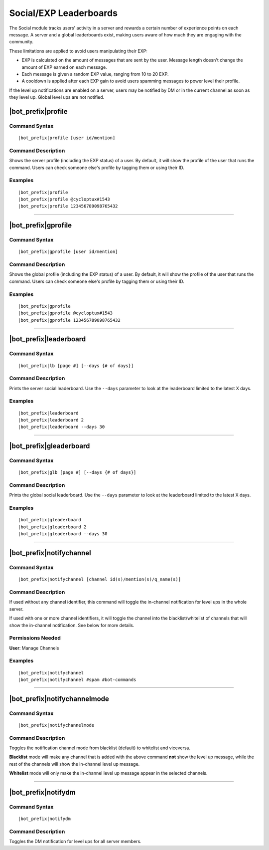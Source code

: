 ***********************
Social/EXP Leaderboards
***********************

The Social module tracks users' activity in a server and rewards a certain number of experience points on each message. A server and a global leaderboards exist, making users aware of how much they are engaging with the community.

These limitations are applied to avoid users manipulating their EXP:

* EXP is calculated on the amount of messages that are sent by the user. Message length doesn't change the amount of EXP earned on each message.
* Each message is given a random EXP value, ranging from 10 to 20 EXP.
* A cooldown is applied after each EXP gain to avoid users spamming messages to power level their profile.

If the level up notifications are enabled on a server, users may be notified by DM or in the current channel as soon as they level up. Global level ups are not notified.

|bot_prefix|\ profile
---------------------

Command Syntax
^^^^^^^^^^^^^^
.. parsed-literal::

    |bot_prefix|\ profile [user id/mention]
    
Command Description
^^^^^^^^^^^^^^^^^^^
Shows the server profile (including the EXP status) of a user. By default, it will show the profile of the user that runs the command. Users can check someone else's profile by tagging them or using their ID.

Examples
^^^^^^^^
.. parsed-literal::

    |bot_prefix|\ profile
    |bot_prefix|\ profile @cycloptux#1543
    |bot_prefix|\ profile 123456789098765432

....

|bot_prefix|\ gprofile
----------------------

Command Syntax
^^^^^^^^^^^^^^
.. parsed-literal::

    |bot_prefix|\ gprofile [user id/mention]

Command Description
^^^^^^^^^^^^^^^^^^^
Shows the global profile (including the EXP status) of a user. By default, it will show the profile of the user that runs the command. Users can check someone else's profile by tagging them or using their ID.

Examples
^^^^^^^^
.. parsed-literal::

    |bot_prefix|\ gprofile
    |bot_prefix|\ gprofile @cycloptux#1543
    |bot_prefix|\ gprofile 123456789098765432

....

|bot_prefix|\ leaderboard
-------------------------

Command Syntax
^^^^^^^^^^^^^^
.. parsed-literal::

    |bot_prefix|\ lb [page #] [--days {# of days}]
    
Command Description
^^^^^^^^^^^^^^^^^^^
Prints the server social leaderboard. Use the ``--days`` parameter to look at the leaderboard limited to the latest X days.

Examples
^^^^^^^^
.. parsed-literal::

    |bot_prefix|\ leaderboard
    |bot_prefix|\ leaderboard 2
    |bot_prefix|\ leaderboard --days 30

....

|bot_prefix|\ gleaderboard
--------------------------

Command Syntax
^^^^^^^^^^^^^^
.. parsed-literal::

    |bot_prefix|\ glb [page #] [--days {# of days}]
    
Command Description
^^^^^^^^^^^^^^^^^^^
Prints the global social leaderboard. Use the ``--days`` parameter to look at the leaderboard limited to the latest X days.

Examples
^^^^^^^^
.. parsed-literal::

    |bot_prefix|\ gleaderboard
    |bot_prefix|\ gleaderboard 2
    |bot_prefix|\ gleaderboard --days 30

....

|bot_prefix|\ notifychannel
---------------------------

Command Syntax
^^^^^^^^^^^^^^
.. parsed-literal::

    |bot_prefix|\ notifychannel [channel id(s)/mention(s)/q_name(s)]
    
Command Description
^^^^^^^^^^^^^^^^^^^
If used without any channel identifier, this command will toggle the in-channel notification for level ups in the whole server.

If used with one or more channel identifiers, it will toggle the channel into the blacklist/whitelist of channels that will show the in-channel notification. See below for more details.

Permissions Needed
^^^^^^^^^^^^^^^^^^
| **User**: Manage Channels

Examples
^^^^^^^^
.. parsed-literal::

    |bot_prefix|\ notifychannel
    |bot_prefix|\ notifychannel #spam #bot-commands

....

|bot_prefix|\ notifychannelmode
-------------------------------

Command Syntax
^^^^^^^^^^^^^^
.. parsed-literal::

    |bot_prefix|\ notifychannelmode
    
Command Description
^^^^^^^^^^^^^^^^^^^
Toggles the notification channel mode from blacklist (default) to whitelist and viceversa.

**Blacklist** mode will make any channel that is added with the above command **not** show the level up message, while the rest of the channels will show the in-channel level up message.

**Whitelist** mode will only make the in-channel level up message appear in the selected channels.

....

|bot_prefix|\ notifydm
----------------------

Command Syntax
^^^^^^^^^^^^^^
.. parsed-literal::

    |bot_prefix|\ notifydm
    
Command Description
^^^^^^^^^^^^^^^^^^^
Toggles the DM notification for level ups for all server members.

